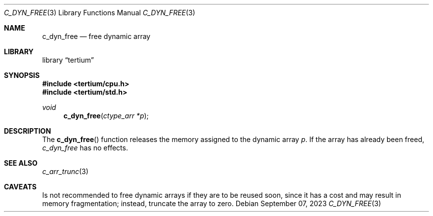.Dd $Mdocdate: September 07 2023 $
.Dt C_DYN_FREE 3
.Os
.Sh NAME
.Nm c_dyn_free
.Nd free dynamic array
.Sh LIBRARY
.Lb tertium
.Sh SYNOPSIS
.In tertium/cpu.h
.In tertium/std.h
.Ft void
.Fn c_dyn_free "ctype_arr *p"
.Sh DESCRIPTION
The
.Fn c_dyn_free
function releases the memory assigned to the dynamic array
.Fa p .
If the array has already been freed,
.Fa c_dyn_free
has no effects.
.Sh SEE ALSO
.Xr c_arr_trunc 3
.Sh CAVEATS
Is not recommended to free dynamic arrays if they are to be reused soon,
since it has a cost and may result in memory fragmentation; instead, truncate
the array to zero.
